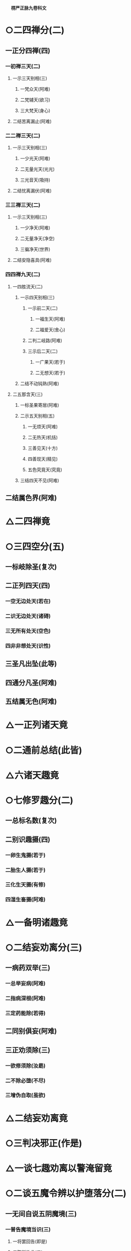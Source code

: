 　
*楞严正脉九卷科文*
* ○二四禅分(二)
** 一正分四禅(四)
*** 一初禅三天(二)
**** 一示三天别相(三)
***** 一梵众天(阿难)
***** 二梵辅天(欲习)
***** 三大梵天(身心)
**** 二结苦离漏止(阿难)
*** 二二禅三天(二)
**** 一示三天别相(三)
***** 一少光天(阿难)
***** 二无量光天(光光)
***** 三光音天(吸持)
**** 二结忧离漏伏(阿难)
*** 三三禅三天(二)
**** 一示三天别相(三)
***** 一少净天(阿难)
***** 二无量净天(净空)
***** 三徧净天(世界)
**** 二结安隐喜具(阿难)
*** 四四禅九天(二)
**** 一四胜流天(二)
***** 一示四天别相(三)
****** 一示前二天(二)
******* 一福生天(阿难)
******* 二福爱天(舍心)
****** 二判二岐路(阿难)
****** 三示后二天(二)
******* 一广果天(若于)
******* 二无想天(若于)
***** 二结不动钝熟(阿难)
**** 二五那含天(三)
***** 一标圣果寄居(阿难)
***** 二示五天别相(五)
****** 一无烦天(阿难)
****** 二无热天(机括)
****** 三善见天(十方)
****** 四善现天(精见)
****** 五色究竟天(究竟)
***** 三结四天不见(阿难)
** 二结属色界(阿难)
* △二四禅竟
* ○三四空分(五)
** 一标岐除圣(复次)
** 二正列四天(四)
*** 一空无边处天(若在)
*** 二识无边处天(诸碍)
*** 三无所有处天(空色)
*** 四非非想处天(识性)
** 三圣凡出坠(此等)
** 四通分凡圣(阿难)
** 五结属无色(阿难)
* △一正列诸天竟
* ○二通前总结(此皆)
* △六诸天趣竟
* ○七修罗趣分(二)
** 一总标名数(复次)
** 二别识趣摄(四)
*** 一卵生鬼摄(若于)
*** 二胎生人摄(若于)
*** 三化生天摄(有修)
*** 四湿生畜摄(阿难)
* △一备明诸趣竟
* ○二结妄劝离分(三)
** 一病药双举(三)
*** 一总举妄病(阿难)
*** 二指病深根(阿难)
*** 三定药能除(若得)
** 二同别俱妄(阿难)
** 三正劝须除(三)
*** 一欲修须除(汝勗)
*** 二不除必堕(不尽)
*** 三增伪自取(虽欲)
* △二结妄劝离竟
* ○三判决邪正(作是)
* △一谈七趣劝离以警淹留竟
* ○二谈五魔令辨以护堕落分(二)
** 一无间自说五阴魔境(三)
*** 一普告魔境当识(三)
**** 一将罢回告(即是)
**** 二陈所欲言(二)
***** 一先明已说(汝等)
***** 二后示未说(二)
****** 一总标魔害(汝犹)
****** 二略陈魔相(二)
******* 一略示前三内外魔相(或汝)
******* 二略示后二心见魔相(又复)
**** 三敕听许说(汝应)
*** 二会众顶礼钦承(阿难)
*** 三正以详陈魔事(三)
**** 一标示动成之由(二)
***** 一惊动诸魔由定(二)
****** 一推真妄生灭相关(四)
******* 一先明本觉同佛(佛告)
******* 二次示妄生空界(二)
******** 一迷妄有虗空(由汝)
******** 二依空立世界(化迷)
******* 三比况空界微茫(当知)
******* 四归元必坏空界(汝等)
****** 二示大定致魔之相(四)
******* 一定合圣流(汝辈)
******* 二诸有坏动(一切)
******* 三诸魔不容(二)
******** 一先除凡愚讹谬(凡夫)
******** 二后示魔通必知(彼等)
******* 四故来恼乱(是故)
***** 二成就破乱由迷(三)
****** 一分客主而推破乱(二)
******* 一示喻客不成害(然彼)
******* 二正推迷乱由主(成就)
****** 二约悟迷而示胜败(二)
******* 一悟则必能超胜(三)
******** 一直断无奈(当处)
******** 二示其所由(阴消)
******** 三总结必袪(如何)
******* 二迷则必成败堕(若不)
****** 三举前堕而较浅深(二)
******* 一示堕淫害浅(如摩)
******* 二示随魔害深(此乃)
**** 二详分五魔境相(五)
***** 一色阴魔相(三)
****** 一具示始终(二)
******* 一始修未破区宇(三)
******** 一销念工夫(阿难)
******** 二在定相状(当住)
******** 三结成区宇(精性)
******* 二终破显露妄源(若目)
****** 二中间十境(十)
******* 一身能出碍(阿难)
******* 二内彻舍虫(阿难)
******* 三闻空说法(又以)
******* 四境变佛现(又以)
******* 五空罗宝色(又以)
******* 六暗中见物(又以)
******* 七身同草木(又以)
******* 八覩界覩佛(又以)
******* 九遥见遥闻(又以)
******* 十见善知识(又以)
****** 三结害嘱护(三)
******* 一示因交互(阿难)
******* 二迷则成害(众生)
******* 三嘱令保护(汝等)
***** 二受阴魔相○
***** 三想阴魔相○
***** 四行阴魔相○
***** 五识阴魔相○
**** 三结示超证护持○
** 二因请重明五阴起灭○
* △一色阴魔相竟
* ○二受阴魔相分(三)
** 一具示始终(二)
*** 一始初未破区宇(二)
**** 一蹑前色阴尽相(阿难)
**** 二状示受阴区宇(若有)
*** 二终破显露妄源(若魇)
** 二中间十境(十)
*** 一抑己悲生(三)
**** 一发端现相(阿难)
**** 二指名教悟(此名)
**** 三示迷必坠(若作)
*** 二扬己齐佛(三)
**** 一发端现相(又彼)
**** 二指名教悟(此名)
**** 三示迷必坠(若作)
*** 三定偏多忆(三)
**** 一发端现相(又彼)
**** 二指名教悟(此名)
**** 三示迷必坠(若作)
*** 四慧偏多狂(三)
**** 一发端现相(又彼)
**** 二指名教悟(此名)
**** 三示迷必坠(若作)
*** 五觉险多忧(三)
**** 一发端现相(又彼)
**** 二指名教悟(此名)
**** 三示迷必坠(若作)
*** 六觉安多喜(三)
**** 一发端现相(又彼)
**** 二指名教悟(此名)
**** 三示迷必坠(若作)
*** 七见胜慢他(三)
**** 一发端现相(又彼)
**** 二指名教悟(此名)
**** 三示迷必坠(若作)
*** 八慧安自足(三)
**** 一发端现相(此名)
**** 二指名教悟(悟则)
**** 三示迷必坠(若作)
*** 九著空毁戒(三)
**** 一发端现相(又彼)
**** 二指名教悟(悟则)
**** 三示迷必坠(若作)
*** 十著有恣婬(三)
**** 一发端现相(又彼)
**** 二指名教悟(此名)
**** 三示迷必坠(若作)
** 三结害嘱护(三)
*** 一示因交互(阿难)
*** 二迷则成害(众生)
*** 三嘱令保护(汝等)
* △二受阴魔相竟
* ○三想阴魔相分(四)
** 一具示始终(二)
*** 一始初未破区宇(二)
**** 一摄前受阴尽相(阿难)
**** 二状示想阴区宇(譬如)
*** 二终破显露妄源(若动)
** 二中间十境(十)
*** 一贪求善巧(七)
**** 一定发爱求(阿难)
**** 二魔遣邪附(尔时)
**** 三客邪投扰(其人)
**** 四王人惑乱(是人)
**** 五按其言状(口中)
**** 六出名示害(此名)
**** 七教悟戒迷(汝当)
*** 二贪求经历(七)
**** 一定发爱求(阿难)
**** 二魔遣邪附(尔时)
**** 三客邪投扰(其人)
**** 四王人惑乱(是人)
**** 五按其言状(口中)
**** 六出名示害(此名)
**** 七教悟戒迷(汝当)
*** 三贪求契合(七)
**** 一定发爱求(又善)
**** 二魔遣邪附(尔时)
**** 三客邪投扰(其人)
**** 四王人惑乱(是人)
**** 五按其言状(口中)
**** 六出名示害(此名)
**** 七教悟戒迷(汝当)
*** 四贪求辨析(七)
**** 一定发爱求(又善)
**** 二魔遣邪附(尔时)
**** 三客邪投扰(其人)
**** 四王人惑乱(是人)
**** 五按其言状(口中)
**** 六出名示害(此名)
**** 七教悟戒迷(汝当)
*** 五贪求冥感(七)
**** 一定发爱求(又善)
**** 二魔遣邪附(尔时)
**** 三客邪投扰(其人)
**** 四王人惑乱(是人)
**** 五按其言状(口中)
**** 六出名示害(此名)
**** 七教悟戒迷(汝当)
*** 六贪求静谧(五)
**** 一定发爱求(又善)
**** 二魔遣邪附(尔时)
**** 三邪惑事言(三)
***** 一邪附人至(其人)
***** 二现邪惑事(令其)
***** 三说邪惑言(口中)
**** 四出名示害(此大)
**** 五教悟戒迷(汝当)
*** 七贪求宿命(五)
**** 一定发爱求(又善)
**** 二魔遣邪附(尔时)
**** 三邪惑事言(三)
***** 一邪附人至(其人)
***** 二现邪惑事(是人)
***** 三说邪惑言(口中)
**** 四出名示害(此大)
**** 五教悟戒迷(汝当)
*** 八贪求神力(五)
**** 一定发爱求(又善)
**** 二魔遣邪附(尔时)
**** 三邪惑事言(三)
***** 一邪附人至(其人)
***** 二现邪惑事(是人)
***** 三说邪惑言(口中)
**** 四出名示害(此大)
**** 五教悟戒迷(汝当)
*** 九贪求深空(五)
**** 一定发爱求(又善)
**** 二魔遣邪附(尔时)
**** 三邪惑事言(三)
***** 一邪附人至(其人)
***** 二现邪惑事(于大)
***** 三说邪惑言(口中)
**** 四出名示害(此名)
**** 五教悟戒迷(汝当)
*** 十贪求永岁(五)
**** 一定发爱求(又善)
**** 二魔遣邪附(尔时)
**** 三邪惑事言(三)
***** 一邪附人至(其人)
***** 二现邪惑事(好言)
***** 三说邪惑言(口中)
**** 四出名示害(此名)
**** 五教悟戒迷(汝当)
** 三示劝末世(二)
*** 一预示魔事(三)
**** 一妄称极果(阿难)
**** 二以婬成化(赞叹)
**** 三陷魔堕狱(命终)
*** 二深劝悲救(二)
**** 一正申劝诃(汝今)
**** 二转激报恩(汝今)
** 四结害嘱护(三)
*** 一示因交交(阿难)
*** 二迷则成害(众生)
*** 三嘱令保护(汝等)
* △三想阴魔相竟
【经文资讯】卍新续藏第 12 册 No. 0273 楞严经正脉疏科\\
【版本记录】CBETA 电子佛典 2016.06，完成日期：2016/06/15\\
【编辑说明】本资料库由中华电子佛典协会（CBETA）依卍新续藏所编辑\\
【原始资料】CBETA 人工输入，CBETA 扫瞄辨识\\
【其他事项】本资料库可自由免费流通，详细内容请参阅【[[http://www.cbeta.org/copyright.php][_中华电子佛典协会资料库版权宣告_]]】
[[file:images/media/image1.wmf]]
